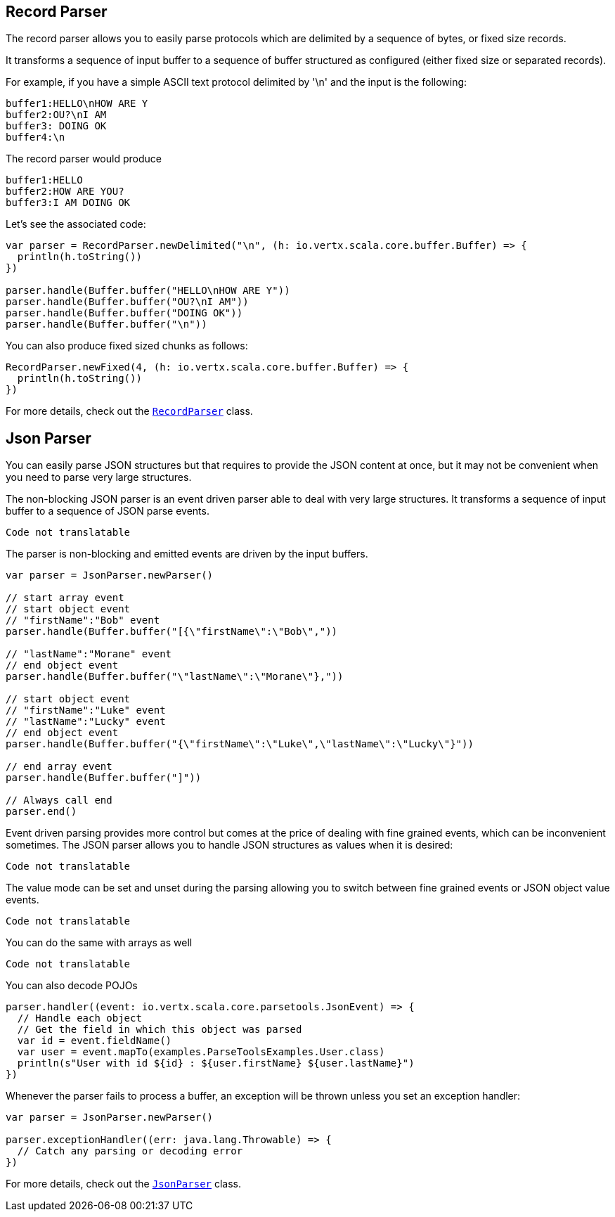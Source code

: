 == Record Parser

The record parser allows you to easily parse protocols which are delimited by a sequence of bytes, or fixed
size records.

It transforms a sequence of input buffer to a sequence of buffer structured as configured (either
fixed size or separated records).

For example, if you have a simple ASCII text protocol delimited by '\n' and the input is the following:

[source]
----
buffer1:HELLO\nHOW ARE Y
buffer2:OU?\nI AM
buffer3: DOING OK
buffer4:\n
----

The record parser would produce
[source]
----
buffer1:HELLO
buffer2:HOW ARE YOU?
buffer3:I AM DOING OK
----

Let's see the associated code:

[source, scala]
----
var parser = RecordParser.newDelimited("\n", (h: io.vertx.scala.core.buffer.Buffer) => {
  println(h.toString())
})

parser.handle(Buffer.buffer("HELLO\nHOW ARE Y"))
parser.handle(Buffer.buffer("OU?\nI AM"))
parser.handle(Buffer.buffer("DOING OK"))
parser.handle(Buffer.buffer("\n"))

----

You can also produce fixed sized chunks as follows:

[source, scala]
----
RecordParser.newFixed(4, (h: io.vertx.scala.core.buffer.Buffer) => {
  println(h.toString())
})

----

For more details, check out the `link:../../scaladocs/io/vertx/scala/core/parsetools/RecordParser.html[RecordParser]` class.

== Json Parser

You can easily parse JSON structures but that requires to provide the JSON content at once, but it
may not be convenient when you need to parse very large structures.

The non-blocking JSON parser is an event driven parser able to deal with very large structures.
It transforms a sequence of input buffer to a sequence of JSON parse events.

[source, scala]
----
Code not translatable
----

The parser is non-blocking and emitted events are driven by the input buffers.

[source, scala]
----

var parser = JsonParser.newParser()

// start array event
// start object event
// "firstName":"Bob" event
parser.handle(Buffer.buffer("[{\"firstName\":\"Bob\","))

// "lastName":"Morane" event
// end object event
parser.handle(Buffer.buffer("\"lastName\":\"Morane\"},"))

// start object event
// "firstName":"Luke" event
// "lastName":"Lucky" event
// end object event
parser.handle(Buffer.buffer("{\"firstName\":\"Luke\",\"lastName\":\"Lucky\"}"))

// end array event
parser.handle(Buffer.buffer("]"))

// Always call end
parser.end()

----

Event driven parsing provides more control but comes at the price of dealing with fine grained events, which can be
inconvenient sometimes. The JSON parser allows you to handle JSON structures as values when it is desired:

[source, scala]
----
Code not translatable
----

The value mode can be set and unset during the parsing allowing you to switch between fine grained
events or JSON object value events.

[source, scala]
----
Code not translatable
----

You can do the same with arrays as well

[source, scala]
----
Code not translatable
----

You can also decode POJOs

[source, scala]
----
parser.handler((event: io.vertx.scala.core.parsetools.JsonEvent) => {
  // Handle each object
  // Get the field in which this object was parsed
  var id = event.fieldName()
  var user = event.mapTo(examples.ParseToolsExamples.User.class)
  println(s"User with id ${id} : ${user.firstName} ${user.lastName}")
})

----

Whenever the parser fails to process a buffer, an exception will be thrown unless you set an exception handler:

[source, scala]
----

var parser = JsonParser.newParser()

parser.exceptionHandler((err: java.lang.Throwable) => {
  // Catch any parsing or decoding error
})

----

For more details, check out the `link:../../scaladocs/io/vertx/scala/core/parsetools/JsonParser.html[JsonParser]` class.